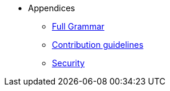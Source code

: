 // Appendicies
* Appendices
** xref:full-grammar.adoc[Full Grammar]
** xref:contribution-guidelines.adoc[Contribution guidelines]
** xref:security.adoc[Security]